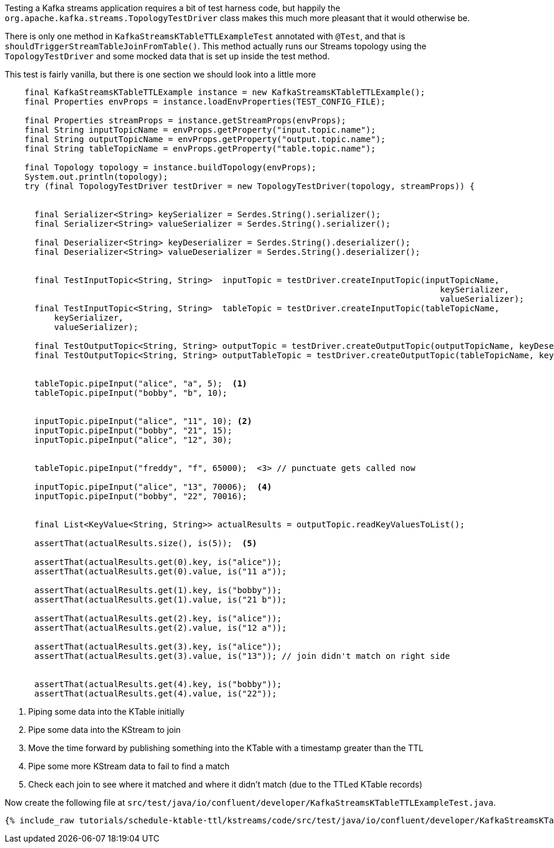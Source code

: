 ////
  This content file is used to describe how to add test code you developed in this tutorial.  You'll need to update the
  text to suit your test code.


////

Testing a Kafka streams application requires a bit of test harness code, but happily the `org.apache.kafka.streams.TopologyTestDriver` class makes this much more pleasant that it would otherwise be.

////
             You'll want to update the name of the test method from "exampleTest" to something more meaningful for your tutorial
////

There is only one method in `KafkaStreamsKTableTTLExampleTest` annotated with `@Test`, and that is `shouldTriggerStreamTableJoinFromTable()`. This method actually runs our Streams topology using the `TopologyTestDriver` and some mocked data that is set up inside the test method.


This test is fairly vanilla, but there is one section we should look into a little more

[source, java]
----
    final KafkaStreamsKTableTTLExample instance = new KafkaStreamsKTableTTLExample();
    final Properties envProps = instance.loadEnvProperties(TEST_CONFIG_FILE);

    final Properties streamProps = instance.getStreamProps(envProps);
    final String inputTopicName = envProps.getProperty("input.topic.name");
    final String outputTopicName = envProps.getProperty("output.topic.name");
    final String tableTopicName = envProps.getProperty("table.topic.name");

    final Topology topology = instance.buildTopology(envProps);
    System.out.println(topology);
    try (final TopologyTestDriver testDriver = new TopologyTestDriver(topology, streamProps)) {


      final Serializer<String> keySerializer = Serdes.String().serializer();
      final Serializer<String> valueSerializer = Serdes.String().serializer();
      
      final Deserializer<String> keyDeserializer = Serdes.String().deserializer();
      final Deserializer<String> valueDeserializer = Serdes.String().deserializer();

      
      final TestInputTopic<String, String>  inputTopic = testDriver.createInputTopic(inputTopicName,
                                                                                        keySerializer,
                                                                                        valueSerializer);
      final TestInputTopic<String, String>  tableTopic = testDriver.createInputTopic(tableTopicName,
          keySerializer,
          valueSerializer);

      final TestOutputTopic<String, String> outputTopic = testDriver.createOutputTopic(outputTopicName, keyDeserializer, valueDeserializer);
      final TestOutputTopic<String, String> outputTableTopic = testDriver.createOutputTopic(tableTopicName, keyDeserializer, valueDeserializer);

      
      tableTopic.pipeInput("alice", "a", 5);  <1>
      tableTopic.pipeInput("bobby", "b", 10);
      

      inputTopic.pipeInput("alice", "11", 10); <2>
      inputTopic.pipeInput("bobby", "21", 15);
      inputTopic.pipeInput("alice", "12", 30);
      

      tableTopic.pipeInput("freddy", "f", 65000);  <3> // punctuate gets called now

      inputTopic.pipeInput("alice", "13", 70006);  <4>
      inputTopic.pipeInput("bobby", "22", 70016);

 
      final List<KeyValue<String, String>> actualResults = outputTopic.readKeyValuesToList();

      assertThat(actualResults.size(), is(5));  <5>
      
      assertThat(actualResults.get(0).key, is("alice"));
      assertThat(actualResults.get(0).value, is("11 a"));
      
      assertThat(actualResults.get(1).key, is("bobby"));
      assertThat(actualResults.get(1).value, is("21 b"));

      assertThat(actualResults.get(2).key, is("alice"));
      assertThat(actualResults.get(2).value, is("12 a"));
      
      assertThat(actualResults.get(3).key, is("alice"));
      assertThat(actualResults.get(3).value, is("13")); // join didn't match on right side
      
      
      assertThat(actualResults.get(4).key, is("bobby"));
      assertThat(actualResults.get(4).value, is("22"));

----

<1> Piping some data into the KTable initially
<2> Pipe some data into the KStream to join
<3> Move the time forward by publishing something into the KTable with a timestamp greater than the TTL
<4> Pipe some more KStream data to fail to find a match
<5> Check each join to see where it matched and where it didn't match (due to the TTLed KTable records)


Now create the following file at `src/test/java/io/confluent/developer/KafkaStreamsKTableTTLExampleTest.java`.
+++++
<pre class="snippet"><code class="java">{% include_raw tutorials/schedule-ktable-ttl/kstreams/code/src/test/java/io/confluent/developer/KafkaStreamsKTableTTLExampleTest.java %}</code></pre>
+++++
